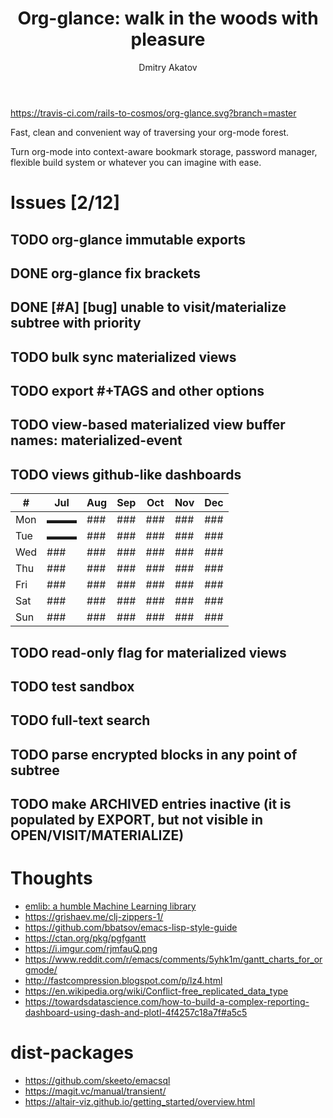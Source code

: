 #+TITLE: Org-glance: walk in the woods with pleasure
#+AUTHOR: Dmitry Akatov
#+EMAIL: akatovda@yandex.com

#+CATEGORY: org-glance
#+STARTUP: overview

[[https://travis-ci.com/rails-to-cosmos/org-glance][https://travis-ci.com/rails-to-cosmos/org-glance.svg?branch=master]]

Fast, clean and convenient way of traversing your org-mode forest.

Turn org-mode into context-aware bookmark storage, password manager,
flexible build system or whatever you can imagine with ease.

* Issues [2/12]
** TODO org-glance immutable exports
SCHEDULED: <2021-03-27 Sat 20:00>
** DONE org-glance fix brackets
CLOSED: [2021-07-10 Sat 14:02] SCHEDULED: <2021-03-27 Sat>
:LOGBOOK:
- State "DONE"       from "TODO"       [2021-07-10 Sat 14:02]
:END:
** DONE [#A] [bug] unable to visit/materialize subtree with priority
CLOSED: [2021-07-10 Sat 14:03]
:LOGBOOK:
- State "DONE"       from "TODO"       [2021-07-10 Sat 14:03]
- State "STARTED"    from "TODO"       [2020-11-07 Sat 14:48]
CLOCK: [2020-11-07 Sat 14:48]--[2020-11-07 Sat 16:15] =>  1:27
:END:
** TODO bulk sync materialized views
** TODO export #+TAGS and other options
** TODO view-based materialized view buffer names: *materialized-event*
** TODO views github-like dashboards

| #   | Jul | Aug | Sep | Oct | Nov | Dec |
|-----+-----+-----+-----+-----+-----+-----|
| Mon | ▬▬▬ | ### | ### | ### | ### | ### |
| Tue | ▬▬▬ | ### | ### | ### | ### | ### |
| Wed | ### | ### | ### | ### | ### | ### |
| Thu | ### | ### | ### | ### | ### | ### |
| Fri | ### | ### | ### | ### | ### | ### |
| Sat | ### | ### | ### | ### | ### | ### |
| Sun | ### | ### | ### | ### | ### | ### |

** TODO read-only flag for materialized views
** TODO test sandbox
** TODO full-text search
** TODO parse encrypted blocks in any point of subtree
** TODO make ARCHIVED entries inactive (it is populated by EXPORT, but not visible in OPEN/VISIT/MATERIALIZE)
* Thoughts
- [[https://github.com/narendraj9/emlib][emlib: a humble Machine Learning library]]
- https://grishaev.me/clj-zippers-1/
- https://github.com/bbatsov/emacs-lisp-style-guide
- https://ctan.org/pkg/pgfgantt
- https://i.imgur.com/rjmfauQ.png
- https://www.reddit.com/r/emacs/comments/5yhk1m/gantt_charts_for_orgmode/
- http://fastcompression.blogspot.com/p/lz4.html
- https://en.wikipedia.org/wiki/Conflict-free_replicated_data_type
- https://towardsdatascience.com/how-to-build-a-complex-reporting-dashboard-using-dash-and-plotl-4f4257c18a7f#a5c5

* dist-packages
- https://github.com/skeeto/emacsql
- https://magit.vc/manual/transient/
- https://altair-viz.github.io/getting_started/overview.html

